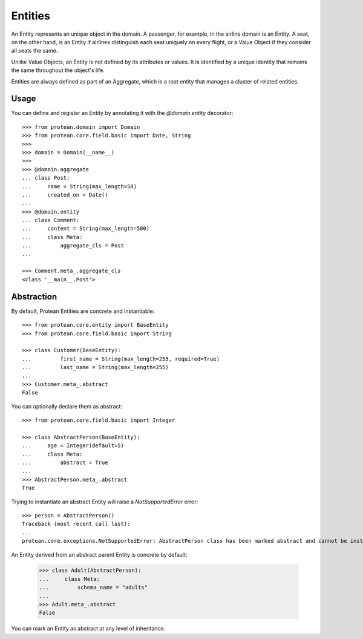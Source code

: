 .. _entity:

========
Entities
========

An Entity represents an unique object in the domain. A passenger, for example, in the airline domain is an Entity. A seat, on the other hand, is an Entity if airlines distinguish each seat uniquely on every flight, or a Value Object if they consider all seats the same.

Unlike Value Objects, an Entity is not defined by its attributes or values. It is identified by a unique identity that remains the same throughout the object's life.

Entities are always defined as part of an Aggregate, which is a root entity that manages a cluster of related entities.

Usage
=====

You can define and register an Entity by annotating it with the `@domain.entity` decorator::

    >>> from protean.domain import Domain
    >>> from protean.core.field.basic import Date, String
    >>>
    >>> domain = Domain(__name__)
    >>>
    >>> @domain.aggregate
    ... class Post:
    ...     name = String(max_length=50)
    ...     created_on = Date()
    ...
    >>> @domain.entity
    ... class Comment:
    ...     content = String(max_length=500)
    ...     class Meta:
    ...         aggregate_cls = Post
    ...

    >>> Comment.meta_.aggregate_cls
    <class '__main__.Post'>

Abstraction
===========

By default, Protean Entities are concrete and instantiable::

    >>> from protean.core.entity import BaseEntity
    >>> from protean.core.field.basic import String

    >>> class Customer(BaseEntity):
    ...         first_name = String(max_length=255, required=True)
    ...         last_name = String(max_length=255)
    ...
    >>> Customer.meta_.abstract
    False

You can optionally declare them as abstract::

    >>> from protean.core.field.basic import Integer

    >>> class AbstractPerson(BaseEntity):
    ...     age = Integer(default=5)
    ...     class Meta:
    ...         abstract = True
    ...
    >>> AbstractPerson.meta_.abstract
    True

Trying to instantiate an abstract Entity will raise a `NotSupportedError` error::

    >>> person = AbstractPerson()
    Traceback (most recent call last):
    ...
    protean.core.exceptions.NotSupportedError: AbstractPerson class has been marked abstract and cannot be instantiated

An Entity derived from an abstract parent Entity is concrete by default:

    >>> class Adult(AbstractPerson):
    ...     class Meta:
    ...         schema_name = "adults"
    ...
    >>> Adult.meta_.abstract
    False

You can mark an Entity as abstract at any level of inheritance.
